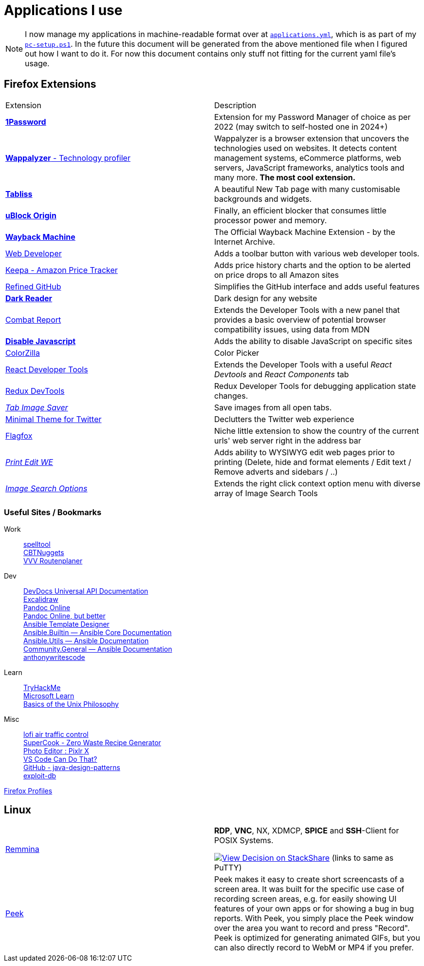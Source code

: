 = Applications I use
// :toc:
// :toc-placement!:

[NOTE]
I now manage my applications in machine-readable format over at
`link:provisioner-windows/applications.yml[applications.yml]`,
which is as part of my `link:provisioner-windows/pc-setup.ps1[pc-setup.ps1]`.
In the future this document will be generated from the above mentioned file when I figured out how I want to do it.
For now this document contains only stuff not fitting for the current yaml file's usage.

// Applications I use very often are in bold. +
// Applications I almost never really use are at the end of tables and in italic. +
// Applications I no longer use are striked through.

toc::[]

== Firefox Extensions

[cols="a,a"]
|===
| Extension | Description
| https://addons.mozilla.org/en-US/firefox/addon/1password-x-password-manager/[*1Password*]
| Extension for my Password Manager of choice as per 2022
(may switch to self-hosted one in 2024+)

| https://addons.mozilla.org/en-US/firefox/addon/wappalyzer[*Wappalyzer* - Technology profiler]
| Wappalyzer is a browser extension that uncovers the technologies used on websites.
It detects content management systems, eCommerce platforms, web servers,
JavaScript frameworks, analytics tools and many more.
*The most cool extension.*

| https://addons.mozilla.org/en-US/firefox/addon/tabliss[*Tabliss*]
| A beautiful New Tab page with many customisable backgrounds and widgets.

| https://addons.mozilla.org/en-US/firefox/addon/ublock-origin[*uBlock Origin*]
| Finally, an efficient blocker that consumes little processor power and memory.

| https://addons.mozilla.org/en-US/firefox/addon/wayback-machine_new[*Wayback Machine*]
| The Official Wayback Machine Extension - by the Internet Archive.

| https://addons.mozilla.org/en-US/firefox/addon/web-developer[Web Developer]
| Adds a toolbar button with various web developer tools.

| https://addons.mozilla.org/en-US/firefox/addon/keepa[Keepa - Amazon Price Tracker]
| Adds price history charts and the option to be alerted on price drops to all Amazon sites

| https://addons.mozilla.org/en-US/firefox/addon/refined-github[Refined GitHub]
| Simplifies the GitHub interface and adds useful features

| https://addons.mozilla.org/en-US/firefox/addon/darkreader[*Dark Reader*]
| Dark design for any website

| https://addons.mozilla.org/en-US/firefox/addon/compat-report[Combat Report]
| Extends the Developer Tools with a new panel that provides a basic overview
of potential browser compatibility issues, using data from MDN

| https://addons.mozilla.org/en-US/firefox/addon/disable-javascript[*Disable Javascript*]
| Adds the ability to disable JavaScript on specific sites

| https://addons.mozilla.org/en-US/firefox/addon/colorzilla[ColorZilla]
| Color Picker

| https://addons.mozilla.org/en-US/firefox/addon/react-devtools[React Developer Tools]
| Extends the Developer Tools with a useful _React Devtools_ and _React Components_ tab

| https://addons.mozilla.org/en-US/firefox/addon/redux-devtools[Redux DevTools]
| Redux Developer Tools for debugging application state changes.

| https://addons.mozilla.org/en-US/firefox/addon/tab-image-saver[_Tab Image Saver_]
| Save images from all open tabs.

| https://addons.mozilla.org/en-US/firefox/addon/minimaltwitter[Minimal Theme for Twitter]
| Declutters the Twitter web experience

| https://addons.mozilla.org/en-US/firefox/addon/flagfox[Flagfox]
| Niche little extension to show the country of the current urls' web server
right in the address bar

| https://addons.mozilla.org/en-US/firefox/addon/print-edit-we[_Print Edit WE_]
| Adds ability to WYSIWYG edit web pages prior to printing
(Delete, hide and format elements / Edit text / Remove adverts and sidebars / ..)

| https://addons.mozilla.org/en-US/firefox/addon/image-search-options[_Image Search Options_]
| Extends the right click context option menu with diverse array of Image Search Tools
|===

=== Useful Sites / Bookmarks

Work::
https://www.spelltool.com/de/[spelltool] +
https://www.cbtnuggets.com/certification-playlist[CBTNuggets] +
https://fahrplan.vmobil.at/[VVV Routenplaner]

Dev::
https://devdocs.io/[DevDocs Universal API Documentation] +
https://excalidraw.com/[Excalidraw] +
https://pandoc.org/try/?text=&from=markdown&to=asciidoctor&standalone=0[Pandoc Online] +
https://alldocs.app/convert-mediawiki-markup-to-asciidoc[Pandoc Online, but better] +
https://td4a.codethenetwork.com/[Ansible Template Designer] +
https://docs.ansible.com/ansible-core/2.11/collections/ansible/builtin/index.html#plugins-in-ansible-builtin[Ansible.Builtin — Ansible Core Documentation] +
https://docs.ansible.com/ansible/latest/collections/ansible/utils/[Ansible.Utils — Ansible Documentation] +
https://docs.ansible.com/ansible/latest/collections/community/general/index.html[Community.General — Ansible Documentation] +
https://www.twitch.tv/anthonywritescode[anthonywritescode]

Learn::
https://tryhackme.com/[TryHackMe] +
https://docs.microsoft.com/en-us/learn/[Microsoft Learn] +
http://www.catb.org/~esr/writings/taoup/html/ch01s06.html[Basics of the Unix Philosophy]

Misc::
https://www.lofiatc.com/?icao=koak[lofi air traffic control] +
https://www.supercook.com/#/desktop[SuperCook - Zero Waste Recipe Generator] +
https://pixlr.com/de/x/#editor[Photo Editor : Pixlr X] +
https://vscodecandothat.com/[VS Code Can Do That?] +
https://github.com/iluwatar/java-design-patterns[GitHub - java-design-patterns] +
https://www.exploit-db.com/[exploit-db]

link:about:profiles[Firefox Profiles]

== Linux

[cols="a,a"]
|===
| https://remmina.org[Remmina]
| *RDP*, *VNC*, NX, XDMCP, *SPICE* and *SSH*-Client for POSIX Systems.

https://stackshare.io/JonasPammer/decisions/108493381948748350[
image:https://img.shields.io/badge/View_Decision_on-stackshare-blue?logo=stackshare&logoColor=white[View Decision on StackShare]]
(links to same as PuTTY)

| https://github.com/phw/peek[Peek]
|
Peek makes it easy to create short screencasts of a screen area.
It was built for the specific use case of recording screen areas, e.g. for
easily showing UI features of your own apps or for showing a bug in bug reports.
With Peek, you simply place the Peek window over the area you
want to record and press "Record". Peek is optimized for generating
animated GIFs, but you can also directly record to WebM or MP4 if you prefer.
|===
